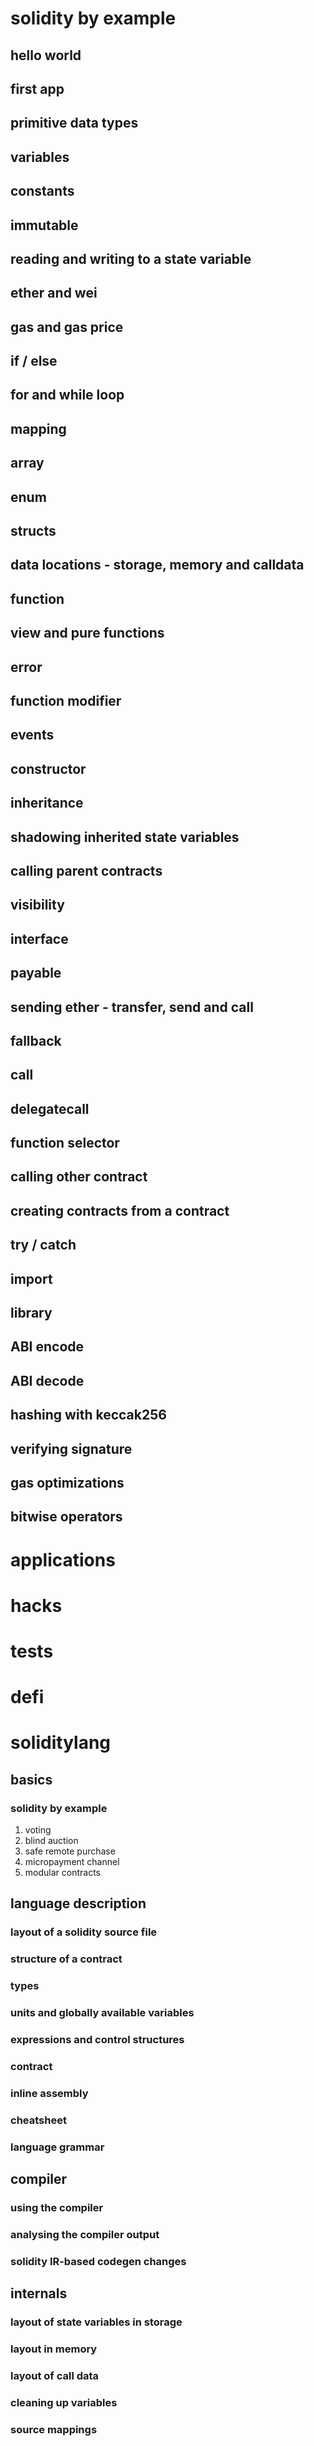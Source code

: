 * solidity by example
** hello world
** first app
** primitive data types
** variables
** constants
** immutable
** reading and writing to a state variable
** ether and wei
** gas and gas price
** if / else
** for and while loop
** mapping
** array
** enum
** structs
** data locations - storage, memory and calldata
** function
** view and pure functions
** error
** function modifier
** events
** constructor
** inheritance
** shadowing inherited state variables
** calling parent contracts
** visibility
** interface 
** payable
** sending ether - transfer, send and call
** fallback
** call
** delegatecall
** function selector
** calling other contract
** creating contracts from a contract
** try / catch
** import
** library
** ABI encode
** ABI decode
** hashing with keccak256
** verifying signature
** gas optimizations
** bitwise operators
* applications
* hacks
* tests
* defi
* soliditylang

** basics

*** solidity by example

1. voting
2. blind auction
3. safe remote purchase
4. micropayment channel
5. modular contracts

** language description

*** layout of a solidity source file

*** structure of a contract

*** types

*** units and globally available variables

*** expressions and control structures

*** contract

*** inline assembly

*** cheatsheet

*** language grammar

** compiler

*** using the compiler

*** analysing the compiler output

*** solidity IR-based codegen changes

** internals

*** layout of state variables in storage

*** layout in memory

*** layout of call data

*** cleaning up variables

*** source mappings

*** the optimizer

the solidity compiler uses two different optimizer modules: The "old" optimizer that operates at the opcode level and the "new" optimizer that operates on YuI IR code.

the opcode-based optimizer applies a set of simplification rules to opcodes.

the YuI-based optimizer is much more powerful, because it can work across function calls.

*** contract metadata

*** contract ABI specification

** additional material
